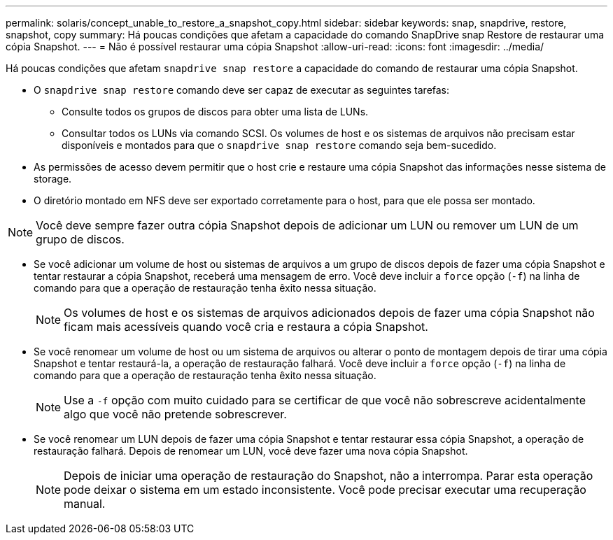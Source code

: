 ---
permalink: solaris/concept_unable_to_restore_a_snapshot_copy.html 
sidebar: sidebar 
keywords: snap, snapdrive, restore, snapshot, copy 
summary: Há poucas condições que afetam a capacidade do comando SnapDrive snap Restore de restaurar uma cópia Snapshot. 
---
= Não é possível restaurar uma cópia Snapshot
:allow-uri-read: 
:icons: font
:imagesdir: ../media/


[role="lead"]
Há poucas condições que afetam `snapdrive snap restore` a capacidade do comando de restaurar uma cópia Snapshot.

* O `snapdrive snap restore` comando deve ser capaz de executar as seguintes tarefas:
+
** Consulte todos os grupos de discos para obter uma lista de LUNs.
** Consultar todos os LUNs via comando SCSI. Os volumes de host e os sistemas de arquivos não precisam estar disponíveis e montados para que o `snapdrive snap restore` comando seja bem-sucedido.


* As permissões de acesso devem permitir que o host crie e restaure uma cópia Snapshot das informações nesse sistema de storage.
* O diretório montado em NFS deve ser exportado corretamente para o host, para que ele possa ser montado.



NOTE: Você deve sempre fazer outra cópia Snapshot depois de adicionar um LUN ou remover um LUN de um grupo de discos.

* Se você adicionar um volume de host ou sistemas de arquivos a um grupo de discos depois de fazer uma cópia Snapshot e tentar restaurar a cópia Snapshot, receberá uma mensagem de erro. Você deve incluir a `force` opção (`-f`) na linha de comando para que a operação de restauração tenha êxito nessa situação.
+

NOTE: Os volumes de host e os sistemas de arquivos adicionados depois de fazer uma cópia Snapshot não ficam mais acessíveis quando você cria e restaura a cópia Snapshot.

* Se você renomear um volume de host ou um sistema de arquivos ou alterar o ponto de montagem depois de tirar uma cópia Snapshot e tentar restaurá-la, a operação de restauração falhará. Você deve incluir a `force` opção (`-f`) na linha de comando para que a operação de restauração tenha êxito nessa situação.
+

NOTE: Use a `-f` opção com muito cuidado para se certificar de que você não sobrescreve acidentalmente algo que você não pretende sobrescrever.

* Se você renomear um LUN depois de fazer uma cópia Snapshot e tentar restaurar essa cópia Snapshot, a operação de restauração falhará. Depois de renomear um LUN, você deve fazer uma nova cópia Snapshot.
+

NOTE: Depois de iniciar uma operação de restauração do Snapshot, não a interrompa. Parar esta operação pode deixar o sistema em um estado inconsistente. Você pode precisar executar uma recuperação manual.


